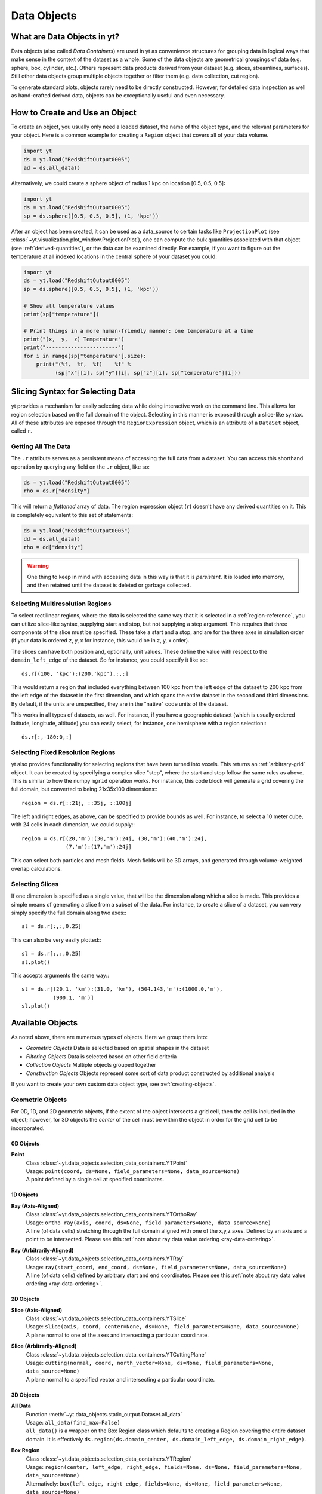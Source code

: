 .. _Data-objects:

Data Objects
============

What are Data Objects in yt?
----------------------------

Data objects (also called *Data Containers*) are used in yt as convenience 
structures for grouping data in logical ways that make sense in the context 
of the dataset as a whole.  Some of the data objects are geometrical groupings 
of data (e.g. sphere, box, cylinder, etc.).  Others represent 
data products derived from your dataset (e.g. slices, streamlines, surfaces).
Still other data objects group multiple objects together or filter them
(e.g. data collection, cut region).  

To generate standard plots, objects rarely need to be directly constructed.
However, for detailed data inspection as well as hand-crafted derived data,
objects can be exceptionally useful and even necessary.

How to Create and Use an Object
-------------------------------

To create an object, you usually only need a loaded dataset, the name of 
the object type, and the relevant parameters for your object.  Here is a common
example for creating a ``Region`` object that covers all of your data volume.

.. code-block:: python

   import yt
   ds = yt.load("RedshiftOutput0005")
   ad = ds.all_data()

Alternatively, we could create a sphere object of radius 1 kpc on location 
[0.5, 0.5, 0.5]:

.. code-block:: python

   import yt
   ds = yt.load("RedshiftOutput0005")
   sp = ds.sphere([0.5, 0.5, 0.5], (1, 'kpc'))

After an object has been created, it can be used as a data_source to certain
tasks like ``ProjectionPlot`` (see 
:class:`~yt.visualization.plot_window.ProjectionPlot`), one can compute the 
bulk quantities associated with that object (see :ref:`derived-quantities`), 
or the data can be examined directly. For example, if you want to figure out 
the temperature at all indexed locations in the central sphere of your 
dataset you could:

.. code-block:: python

   import yt
   ds = yt.load("RedshiftOutput0005")
   sp = ds.sphere([0.5, 0.5, 0.5], (1, 'kpc'))

   # Show all temperature values
   print(sp["temperature"])

   # Print things in a more human-friendly manner: one temperature at a time
   print("(x,  y,  z) Temperature")
   print("-----------------------")
   for i in range(sp["temperature"].size):
       print("(%f,  %f,  %f)    %f" %
             (sp["x"][i], sp["y"][i], sp["z"][i], sp["temperature"][i]))

.. _quickly-selecting-data:

Slicing Syntax for Selecting Data
---------------------------------

yt provides a mechanism for easily selecting data while doing interactive work
on the command line.  This allows for region selection based on the full domain
of the object.  Selecting in this manner is exposed through a slice-like
syntax.  All of these attributes are exposed through the ``RegionExpression``
object, which is an attribute of a ``DataSet`` object, called ``r``.

Getting All The Data
^^^^^^^^^^^^^^^^^^^^

The ``.r`` attribute serves as a persistent means of accessing the full data
from a dataset.  You can access this shorthand operation by querying any field
on the ``.r`` object, like so:

.. code-block:: python

   ds = yt.load("RedshiftOutput0005")
   rho = ds.r["density"]

This will return a *flattened* array of data.  The region expression object
(``r``) doesn't have any derived quantities on it.  This is completely
equivalent to this set of statements:

.. code-block:: python

   ds = yt.load("RedshiftOutput0005")
   dd = ds.all_data()
   rho = dd["density"]

.. warning::

   One thing to keep in mind with accessing data in this way is that it is
   *persistent*.  It is loaded into memory, and then retained until the dataset
   is deleted or garbage collected.

Selecting Multiresolution Regions
^^^^^^^^^^^^^^^^^^^^^^^^^^^^^^^^^

To select rectilinear regions, where the data is selected the same way that it
is selected in a :ref:`region-reference`, you can utilize slice-like syntax,
supplying start and stop, but not supplying a step argument.  This requires
that three components of the slice must be specified.  These take a start and a
stop, and are for the three axes in simulation order (if your data is ordered
z, y, x for instance, this would be in z, y, x order).

The slices can have both position and, optionally, unit values.  These define
the value with respect to the ``domain_left_edge`` of the dataset.  So for
instance, you could specify it like so:::

   ds.r[(100, 'kpc'):(200,'kpc'),:,:]

This would return a region that included everything between 100 kpc from the
left edge of the dataset to 200 kpc from the left edge of the dataset in the
first dimension, and which spans the entire dataset in the second and third
dimensions.  By default, if the units are unspecified, they are in the "native"
code units of the dataset.

This works in all types of datasets, as well.  For instance, if you have a
geographic dataset (which is usually ordered latitude, longitude, altitude) you
can easily select, for instance, one hemisphere with a region selection:::

   ds.r[:,-180:0,:]

Selecting Fixed Resolution Regions
^^^^^^^^^^^^^^^^^^^^^^^^^^^^^^^^^^

yt also provides functionality for selecting regions that have been turned into
voxels.  This returns an :ref:`arbitrary-grid` object.  It can be created by
specifying a complex slice "step", where the start and stop follow the same
rules as above.  This is similar to how the numpy ``mgrid`` operation works.
For instance, this code block will generate a grid covering the full domain,
but converted to being 21x35x100 dimensions:::

  region = ds.r[::21j, ::35j, ::100j]

The left and right edges, as above, can be specified to provide bounds as well.
For instance, to select a 10 meter cube, with 24 cells in each dimension, we
could supply:::

  region = ds.r[(20,'m'):(30,'m'):24j, (30,'m'):(40,'m'):24j,
                (7,'m'):(17,'m'):24j]

This can select both particles and mesh fields.  Mesh fields will be 3D arrays,
and generated through volume-weighted overlap calculations.

Selecting Slices
^^^^^^^^^^^^^^^^

If one dimension is specified as a single value, that will be the dimension
along which a slice is made.  This provides a simple means of generating a
slice from a subset of the data.  For instance, to create a slice of a dataset,
you can very simply specify the full domain along two axes:::

   sl = ds.r[:,:,0.25]

This can also be very easily plotted:::

   sl = ds.r[:,:,0.25]
   sl.plot()

This accepts arguments the same way:::


   sl = ds.r[(20.1, 'km'):(31.0, 'km'), (504.143,'m'):(1000.0,'m'),
             (900.1, 'm')]
   sl.plot()

.. _available-objects:

Available Objects
-----------------

As noted above, there are numerous types of objects.  Here we group them
into:

* *Geometric Objects*
  Data is selected based on spatial shapes in the dataset
* *Filtering Objects*
  Data is selected based on other field criteria
* *Collection Objects*
  Multiple objects grouped together
* *Construction Objects* 
  Objects represent some sort of data product constructed by additional analysis

If you want to create your own custom data object type, see 
:ref:`creating-objects`.

.. _geometric-objects:

Geometric Objects
^^^^^^^^^^^^^^^^^

For 0D, 1D, and 2D geometric objects, if the extent of the object
intersects a grid cell, then the cell is included in the object; however,
for 3D objects the *center* of the cell must be within the object in order
for the grid cell to be incorporated.

0D Objects
""""""""""

**Point** 
    | Class :class:`~yt.data_objects.selection_data_containers.YTPoint`    
    | Usage: ``point(coord, ds=None, field_parameters=None, data_source=None)``
    | A point defined by a single cell at specified coordinates.

1D Objects
""""""""""

**Ray (Axis-Aligned)** 
    | Class :class:`~yt.data_objects.selection_data_containers.YTOrthoRay`
    | Usage: ``ortho_ray(axis, coord, ds=None, field_parameters=None, data_source=None)``
    | A line (of data cells) stretching through the full domain 
      aligned with one of the x,y,z axes.  Defined by an axis and a point
      to be intersected.  Please see this 
      :ref:`note about ray data value ordering <ray-data-ordering>`.

**Ray (Arbitrarily-Aligned)** 
    | Class :class:`~yt.data_objects.selection_data_containers.YTRay`
    | Usage: ``ray(start_coord, end_coord, ds=None, field_parameters=None, data_source=None)``
    | A line (of data cells) defined by arbitrary start and end coordinates. 
      Please see this 
      :ref:`note about ray data value ordering <ray-data-ordering>`.

2D Objects
""""""""""

**Slice (Axis-Aligned)** 
    | Class :class:`~yt.data_objects.selection_data_containers.YTSlice`
    | Usage: ``slice(axis, coord, center=None, ds=None, field_parameters=None, data_source=None)``
    | A plane normal to one of the axes and intersecting a particular 
      coordinate.

**Slice (Arbitrarily-Aligned)** 
    | Class :class:`~yt.data_objects.selection_data_containers.YTCuttingPlane`
    | Usage: ``cutting(normal, coord, north_vector=None, ds=None, field_parameters=None, data_source=None)``
    | A plane normal to a specified vector and intersecting a particular 
      coordinate.

.. _region-reference:

3D Objects
""""""""""

**All Data** 
    | Function :meth:`~yt.data_objects.static_output.Dataset.all_data`
    | Usage: ``all_data(find_max=False)``
    | ``all_data()`` is a wrapper on the Box Region class which defaults to 
      creating a Region covering the entire dataset domain.  It is effectively 
      ``ds.region(ds.domain_center, ds.domain_left_edge, ds.domain_right_edge)``.

**Box Region** 
    | Class :class:`~yt.data_objects.selection_data_containers.YTRegion`
    | Usage: ``region(center, left_edge, right_edge, fields=None, ds=None, field_parameters=None, data_source=None)``
    | Alternatively: ``box(left_edge, right_edge, fields=None, ds=None, field_parameters=None, data_source=None)``
    | A box-like region aligned with the grid axis orientation.  It is 
      defined by a left_edge, a right_edge, and a center.  The left_edge
      and right_edge are the minimum and maximum bounds in the three axes
      respectively.  The center is arbitrary and must only be contained within
      the left_edge and right_edge.  By using the ``box`` wrapper, the center
      is assumed to be the midpoint between the left and right edges.

**Disk/Cylinder** 
    | Class: :class:`~yt.data_objects.selection_data_containers.YTDisk`
    | Usage: ``disk(center, normal, radius, height, fields=None, ds=None, field_parameters=None, data_source=None)``
    | A cylinder defined by a point at the center of one of the circular bases,
      a normal vector to it defining the orientation of the length of the
      cylinder, and radius and height values for the cylinder's dimensions.

**Ellipsoid** 
    | Class :class:`~yt.data_objects.selection_data_containers.YTEllipsoid`
    | Usage: ``ellipsoid(center, semi_major_axis_length, semi_medium_axis_length, semi_minor_axis_length, semi_major_vector, tilt, fields=None, ds=None, field_parameters=None, data_source=None)``
    | An ellipsoid with axis magnitudes set by semi_major_axis_length, 
     semi_medium_axis_length, and semi_minor_axis_length.  semi_major_vector 
     sets the direction of the semi_major_axis.  tilt defines the orientation 
     of the semi-medium and semi_minor axes.

**Sphere** 
    | Class :class:`~yt.data_objects.selection_data_containers.YTSphere`
    | Usage: ``sphere(center, radius, ds=None, field_parameters=None, data_source=None)``
    | A sphere defined by a central coordinate and a radius.

.. _collection-objects:

Filtering and Collection Objects
^^^^^^^^^^^^^^^^^^^^^^^^^^^^^^^^

See also the section on :ref:`filtering-data`.

**Intersecting Regions**
    | Most Region objects provide a data_source parameter, which allows you to subselect
    | one region from another (in the coordinate system of the DataSet). Note, this can
    | easily lead to empty data for non-intersecting regions.
    | Usage: ``slice(axis, coord, ds, data_source=sph)``

**Boolean Regions** 
    | **Note: not yet implemented in yt 3.0**
    | Usage: ``boolean()``
    | See :ref:`boolean_data_objects`.

**Filter** 
    | Class :class:`~yt.data_objects.selection_data_containers.YTCutRegion`
    | Usage: ``cut_region(base_object, conditionals, ds=None, field_parameters=None)``
    | A ``cut_region`` is a filter which can be applied to any other data 
      object.  The filter is defined by the conditionals present, which 
      apply cuts to the data in the object.  A ``cut_region`` will work
      for either particle fields or mesh fields, but not on both simultaneously.
      For more detailed information and examples, see :ref:`cut-regions`.

**Collection of Data Objects** 
    | Class :class:`~yt.data_objects.selection_data_containers.YTDataCollection`
    | Usage: ``data_collection(center, obj_list, ds=None, field_parameters=None)``
    | A ``data_collection`` is a list of data objects that can be 
      sampled and processed as a whole in a single data object.

.. _construction-objects:

Construction Objects
^^^^^^^^^^^^^^^^^^^^

**Fixed-Resolution Region** 
    | Class :class:`~yt.data_objects.construction_data_containers.YTCoveringGrid`
    | Usage: ``covering_grid(level, left_edge, dimensions, fields=None, ds=None, num_ghost_zones=0, use_pbar=True, field_parameters=None)``
    | A 3D region with all data extracted to a single, specified resolution.
      See :ref:`examining-grid-data-in-a-fixed-resolution-array`.

**Fixed-Resolution Region with Smoothing** 
    | Class :class:`~yt.data_objects.construction_data_containers.YTSmoothedCoveringGrid`
    | Usage: ``smoothed_covering_grid(level, left_edge, dimensions, fields=None, ds=None, num_ghost_zones=0, use_pbar=True, field_parameters=None)``
    | A 3D region with all data extracted and interpolated to a single, 
      specified resolution.  Identical to covering_grid, except that it 
      interpolates as necessary from coarse regions to fine.  See 
      :ref:`examining-grid-data-in-a-fixed-resolution-array`.

**Fixed-Resolution Region**
    | Class :class:`~yt.data_objects.construction_data_containers.YTArbitraryGrid`
    | Usage: ``arbitrary_grid(left_edge, right_edge, dimensions, ds=None, field_parameters=None)``
    | When particles are deposited on to mesh fields, they use the existing
      mesh structure, but this may have too much or too little resolution
      relative to the particle locations (or it may not exist at all!).  An
      `arbitrary_grid` provides a means for generating a new independent mesh 
      structure for particle deposition and simple mesh field interpolation.
      See :ref:`arbitrary-grid` for more information.

**Projection** 
    | Class :class:`~yt.data_objects.construction_data_containers.YTQuadTreeProj`
    | Usage: ``proj(field, axis, weight_field=None, center=None, ds=None, data_source=None, method="integrate", field_parameters=None)``
    | A 2D projection of a 3D volume along one of the axis directions.  
      By default, this is a line integral through the entire simulation volume 
      (although it can be a subset of that volume specified by a data object
      with the ``data_source`` keyword).  Alternatively, one can specify 
      a weight_field and different ``method`` values to change the nature
      of the projection outcome.  See :ref:`projection-types` for more information.

**Streamline** 
    | Class :class:`~yt.data_objects.construction_data_containers.YTStreamline`
    | Usage: ``streamline(coord_list, length, fields=None, ds=None, field_parameters=None)``
    | A ``streamline`` can be traced out by identifying a starting coordinate (or 
      list of coordinates) and allowing it to trace a vector field, like gas
      velocity.  See :ref:`streamlines` for more information.

**Surface** 
    | Class :class:`~yt.data_objects.construction_data_containers.YTSurface`
    | Usage: ``surface(data_source, field, field_value)``
    | The surface defined by all an isocontour in any mesh field.  An existing 
      data object must be provided as the source, as well as a mesh field
      and the value of the field which you desire the isocontour.  See 
      :ref:`extracting-isocontour-information`.

.. _derived-quantities:

Processing Objects: Derived Quantities
--------------------------------------

Derived quantities are a way of calculating some bulk quantities associated
with all of the grid cells contained in a data object.  
Derived quantities can be accessed via the ``quantities`` interface.
Here is an example of how to get the angular momentum vector calculated from 
all the cells contained in a sphere at the center of our dataset.

.. code-block:: python

   ds = load("my_data")
   sp = ds.sphere('c', (10, 'kpc'))
   print(sp.quantities.angular_momentum_vector())

Quickly Processing Data
^^^^^^^^^^^^^^^^^^^^^^^

Most data objects now have multiple numpy-like methods that allow you to
quickly process data.  More of these methods will be added over time and added
to this list.  Most, if not all, of these map to other yt operations and are
designed as syntactic sugar to slightly simplify otherwise somewhat obtuse
pipelines.

These operations are parallelized.

You can compute the extrema of a field by using the ``max`` or ``min``
functions.  This will cache the extrema in between, so calling ``min`` right
after ``max`` will be considerably faster.  Here is an example:::

  ds = yt.load("IsolatedGalaxy/galaxy0030/galaxy0030")
  reg = ds.r[0.3:0.6, 0.2:0.4, 0.9:0.95]
  min_rho = reg.min("density")
  max_rho = reg.max("density")

This is equivalent to:::

  min_rho, max_rho = reg.quantities.extrema("density")

The ``max`` operation can also compute the maximum intensity projection:::

  proj = reg.max("density", axis="x")
  proj.plot()

This is equivalent to:::

  proj = ds.proj("density", "x", data_source=reg, method="mip")
  proj.plot()

The ``min`` operator does not do this, however, as a minimum intensity
projection is not currently implemented.

You can also compute the ``mean`` value, which accepts a field, axis and wight
function.  If the axis is not specified, it will return the average value of
the specified field, weighted by the weight argument.  The weight argument
defaults to ``ones``, which performs an arithmetic average.  For instance:::

  mean_rho = reg.mean("density")
  rho_by_vol = reg.mean("density", weight="cell_volume")

This is equivalent to:::

  mean_rho = reg.quantities.weighted_average("density", weight_field="ones")
  rho_by_vol = reg.quantities.weighted_average("density",
                    weight_field="cell_volume")

If an axis is provided, it will project along that axis and return it to you:::

  rho_proj = reg.mean("temperature", axis="y", weight="density")
  rho_proj.plot()

The ``sum`` function will add all the values in the data object.  It accepts a
field and, optionally, an axis.  If the axis is left unspecified, it will sum
the values in the object:::

  vol = reg.sum("cell_volume")

If the axis is specified, it will compute a projection using the method ``sum``
(which does *not* take into account varying path length!) and return that to
you.::

  cell_count = reg.sum("ones", axis="z")
  cell_count.plot()

To compute a projection where the path length *is* taken into account, you can
use the ``integrate`` function:::

  proj = reg.integrate("density", "x")

All of these projections supply the data object as their base input.

Often, it can be useful to sample a field at the minimum and maximum of a
different field.  You can use the ``argmax`` and ``argmin`` operations to do
this.::

  reg.argmin("density", axis="temperature")

This will return the temperature at the minimum density.

If you don't specify an ``axis``, it will return the spatial position of
the maximum value of the queried field.  Here is an example:::

  x, y, z = reg.argmin("density")

Available Derived Quantities
^^^^^^^^^^^^^^^^^^^^^^^^^^^^

**Angular Momentum Vector**
    | Class :class:`~yt.data_objects.derived_quantities.AngularMomentumVector`
    | Usage: ``angular_momentum_vector(use_gas=True, use_particles=True)``
    | The mass-weighted average angular momentum vector of the particles, gas, 
      or both.

**Bulk Velocity**
    | Class :class:`~yt.data_objects.derived_quantities.BulkVelocity`
    | Usage: ``bulk_velocity(use_gas=True, use_particles=True)``
    | The mass-weighted average velocity of the particles, gas, or both.

**Center of Mass**
    | Class :class:`~yt.data_objects.derived_quantities.CenterOfMass`
    | Usage: ``center_of_mass(use_cells=True, use_particles=False)``
    | The location of the center of mass. By default, it computes of 
      the *non-particle* data in the object, but it can be used on 
      particles, gas, or both.

**Extrema**
    | Class :class:`~yt.data_objects.derived_quantities.Extrema`
    | Usage: ``extrema(fields, non_zero=False)``
    | The extrema of a field or list of fields.

**Maximum Location Sampling**
    | Class :class:`~yt.data_objects.derived_quantities.SampleAtMaxFieldValues`
    | Usage: ``sample_at_max_field_values(fields, sample_fields)``
    | The value of sample_fields at the maximum value in fields.

**Minimum Location Sampling**
    | Class :class:`~yt.data_objects.derived_quantities.SampleAtMinFieldValues`
    | Usage: ``sample_at_min_field_values(fields, sample_fields)``
    | The value of sample_fields at the minimum value in fields.

**Minimum Location**
    | Class :class:`~yt.data_objects.derived_quantities.MinLocation`
    | Usage: ``min_location(fields)``
    | The minimum of a field or list of fields as well
      as the x,y,z location of that minimum.

**Maximum Location**
    | Class :class:`~yt.data_objects.derived_quantities.MaxLocation`
    | Usage: ``max_location(fields)``
    | The maximum of a field or list of fields as well
      as the x,y,z location of that maximum.

**Spin Parameter**
    | Class :class:`~yt.data_objects.derived_quantities.SpinParameter`
    | Usage: ``spin_parameter(use_gas=True, use_particles=True)``
    | The spin parameter for the baryons using the particles, gas, or both.

**Total Mass**
    | Class :class:`~yt.data_objects.derived_quantities.TotalMass`
    | Usage: ``total_mass()``
    | The total mass of the object as a tuple of (total gas, total particle)
      mass.

**Total of a Field**
    | Class :class:`~yt.data_objects.derived_quantities.TotalQuantity`
    | Usage: ``total_quantity(fields)``
    | The sum of a given field (or list of fields) over the entire object.

**Weighted Average of a Field**
    | Class :class:`~yt.data_objects.derived_quantities.WeightedAverageQuantity`
    | Usage: ``weighted_average_quantity(fields, weight)``
    | The weighted average of a field (or list of fields)
      over an entire data object.  If you want an unweighted average, 
      then set your weight to be the field: ``ones``.

**Weighted Variance of a Field**
    | Class :class:`~yt.data_objects.derived_quantities.WeightedVariance`
    | Usage: ``weighted_variance(fields, weight)``
    | The weighted variance of a field (or list of fields)
      over an entire data object and the weighted mean.  
      If you want an unweighted variance, then 
      set your weight to be the field: ``ones``.

.. _arbitrary-grid:

Arbitrary Grids Objects
-----------------------

The covering grid and smoothed covering grid objects mandate that they be
exactly aligned with the mesh.  This is a
holdover from the time when yt was used exclusively for data that came in
regularly structured grid patches, and does not necessarily work as well for
data that is composed of discrete objects like particles.  To augment this, the
:class:`~yt.data_objects.construction_data_containers.YTArbitraryGrid` object 
was created, which enables construction of meshes (onto which particles can be
deposited or smoothed) in arbitrary regions.  This eliminates any assumptions
on yt's part about how the data is organized, and will allow for more
fine-grained control over visualizations.

An example of creating an arbitrary grid would be to construct one, then query
the deposited particle density, like so:

.. code-block:: python

   import yt
   ds = yt.load("snapshot_010.hdf5")

   obj = ds.arbitrary_grid([0.0, 0.0, 0.0], [0.99, 0.99, 0.99],
                          dims=[128, 128, 128])
   print(obj["deposit", "all_density"])

While these cannot yet be used as input to projections or slices, slices and
projections can be taken of the data in them and visualized by hand.

These objects, as of yt 3.3, are now also able to "voxelize" mesh fields.  This
means that you can query the "density" field and it will return the density
field as deposited, identically to how it would be deposited in a fixed
resolution buffer.  Note that this means that contributions from misaligned or
partially-overlapping cells are added in a volume-weighted way, which makes it
inappropriate for some types of analysis.

.. _boolean_data_objects:

Combining Objects: Boolean Data Objects
---------------------------------------

.. note:: Boolean Data Objects have not yet been ported to yt 3.0 from
    yt 2.x.  If you are interested in aiding in this port, please contact
    the yt-dev mailing list.  Until it is ported, this functionality below
    will not work.

A special type of data object is the *boolean* data object.
It works only on three-dimensional objects.
It is built by relating already existing data objects with boolean operators.
The boolean logic may be nested using parentheses, and
it supports the standard "AND", "OR", and "NOT" operators:

* **"AND"** When two data objects are related with an "AND", the combined
  data object is the volume of the simulation covered by both objects, and
  not by just a single object.
* **"OR"** When two data objects are related with an "OR", the combined
  data object is the volume(s) of the simulation covered by either of the
  objects.
  For example, this may be used to combine disjoint objects into one.
* **"NOT"** When two data objects are related with a "NOT", the combined
  data object is the volume of the first object that the second does not
  cover.
  For example, this may be used to cut out part(s) of the first data object
  utilizing the second data object.
* **"(" or ")"** Nested logic is surrounded by parentheses. The order of
  operations is such that the boolean logic is evaluated inside the
  inner-most parentheses, first, then goes upwards.
  The logic is read left-to-right at all levels (crucial for the "NOT"
  operator).

Please see the :ref:`cookbook` for some examples of how to use the boolean
data object.

.. _extracting-connected-sets:

Connected Sets and Clump Finding
--------------------------------

The underlying machinery used in :ref:`clump_finding` is accessible from any
data object.  This includes the ability to obtain and examine topologically
connected sets.  These sets are identified by examining cells between two
threshold values and connecting them.  What is returned to the user is a list
of the intervals of values found, and extracted regions that contain only those
cells that are connected.

To use this, call
:meth:`~yt.data_objects.data_containers.YTSelectionContainer3D.extract_connected_sets` on
any 3D data object.  This requests a field, the number of levels of levels sets to
extract, the min and the max value between which sets will be identified, and
whether or not to conduct it in log space.

.. code-block:: python

   sp = ds.sphere("max", (1.0, 'pc'))
   contour_values, connected_sets = sp.extract_connected_sets(
        "density", 3, 1e-30, 1e-20)

The first item, ``contour_values``, will be an array of the min value for each
set of level sets.  The second (``connected_sets``) will be a dict of dicts.
The key for the first (outer) dict is the level of the contour, corresponding
to ``contour_values``.  The inner dict returned is keyed by the contour ID.  It
contains :class:`~yt.data_objects.selection_data_containers.YTCutRegion`
objects.  These can be queried just as any other data object.  The clump finder 
(:ref:`clump_finding`) differs from the above method in that the contour 
identification is performed recursively within each individual structure, and 
structures can be kept or remerged later based on additional criteria, such as 
gravitational boundedness.

.. _object-serialization:

Storing and Loading Objects
---------------------------

Often, when operating interactively or via the scripting interface, it is
convenient to save an object to disk and then restart the calculation later or
transfer the data from a container to another filesystem.  This can be
particularly useful when working with extremely large datasets.  Field data
can be saved to disk in a format that allows for it to be reloaded just like
a regular dataset.  For information on how to do this, see
:ref:`saving-data-containers`.
